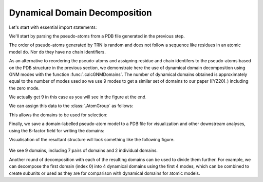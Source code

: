 .. em_analysis:

Dynamical Domain Decomposition
==================================================================

Let's start with essential import statements:

.. ipython:: python

   from prody import *
   import numpy as np


We'll start by parsing the pseudo-atoms from a PDB file generated in the previous step.

.. ipython:: python

   emd = parsePDB('EMD-1961.pdb')


The order of pseudo-atoms generated by TRN is random and does not follow a sequence like 
residues in an atomic model do. Nor do they have no chain identifiers. 

As an alternative to reordering the pseudo-atoms and assigning residue and chain identifers 
to the pseudo-atoms based on the PDB structure in the previous section, we demonstrate here 
the use of dynamical domain decomposition using GNM modes with the function :func:`.calcGNMDomains`.
The number of dynamical domains obtained is approximately equal to the number of modes used so 
we use 9 modes to get a similar set of domains to our paper ([YZ20]_) including the zero mode.

.. ipython:: python

   gnm, _ = calcGNM(emd, selstr='all', zeros=True)
   domains = calcGNMDomains(gnm[:9])
   print(np.unique(domains))

We actually get 9 in this case as you will see in the figure at the end.

We can assign this data to the :class:`.AtomGroup` as follows:

.. ipython:: python

   emd.setData('domain', domains)


This allows the domains to be used for selection:

.. ipython:: python

   domain1 = emd.select('domain 1')
   print(domain1.numAtoms())


Finally, we save a domain-labelled pseudo-atom model to a PDB file for visualization and other 
downstream analyses, using the B-factor field for writing the domains:

.. ipython:: python

   writePDB('EMD-1961_domains.pdb', emd, beta=domains)


Visualisation of the resultant structure will look something like the following figure. 

.. figure:: ../../_static/figures/EMD-1961_9domains.png
   :scale: 40%

We see 9 domains, including 7 pairs of domains and 2 individual domains. 

Another round of decomposition with each of the resulting domains can be used to divide them 
further. For example, we can decompose the first domain (index 0) into 4 dynamical domains
using the first 4 modes, which can be combined to create subunits or used as they are for comparison 
with dynamical domains for atomic models.

.. ipython:: python

   gnm0, domain0 = calcGNM(emd, selstr='domain 0', zeros=True)
   domains0 = calcGNMDomains(gnm0[:4])
   writePDB('EMD-1961_domain0_subdomains4.pdb', domain0, beta=domains0)
